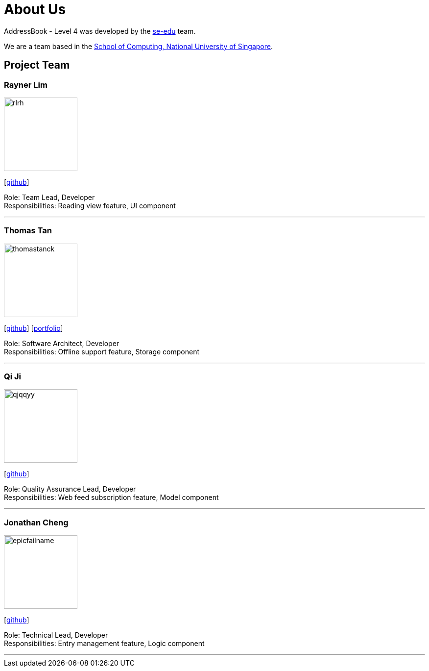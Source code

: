 = About Us
:site-section: AboutUs
:relfileprefix: team/
:imagesDir: images
:stylesDir: stylesheets

AddressBook - Level 4 was developed by the https://se-edu.github.io/docs/Team.html[se-edu] team. +

We are a team based in the http://www.comp.nus.edu.sg[School of Computing, National University of Singapore].

== Project Team

=== Rayner Lim
image::rlrh.png[width="150", align="left"]
{empty}[https://github.com/rlrh[github]]

Role: Team Lead, Developer +
Responsibilities: Reading view feature, UI component

'''

=== Thomas Tan
image::thomastanck.png[width="150", align="left"]
{empty}[https://github.com/thomastanck[github]] [<<thomastanck#, portfolio>>]

Role: Software Architect, Developer +
Responsibilities: Offline support feature, Storage component

'''

=== Qi Ji
image::qjqqyy.png[width="150", align="left"]
{empty}[https://github.com/qjqqyy[github]]

Role: Quality Assurance Lead, Developer +
Responsibilities: Web feed subscription feature, Model component

'''

=== Jonathan Cheng
image::epicfailname.png[width="150", align="left"]
{empty}[https://github.com/epicfailname[github]]

Role: Technical Lead, Developer +
Responsibilities: Entry management feature, Logic component

'''
